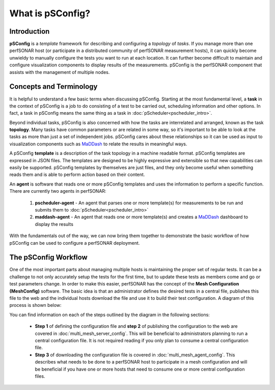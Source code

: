 ******************************
What is pSConfig?
******************************

Introduction
============

**pSConfig** is a *template* framework for describing and configuring a *topology* of *tasks*. If you manage more than one perfSONAR host (or participate in a distributed community of perfSONAR measurement hosts), it can quickly become unwieldy to manually configure the tests you want to run at each location. It can further become difficult to maintain and configure visualization components to display results of the measurements. pSConfig is the perfSONAR component that assists with the management of multiple nodes.
 
Concepts and Terminology
========================
It is helpful to understand a few basic terms when discussing pSConfig. Starting at the most fundamental level, a **task** in the context of pSConfig is a job to do consisting of a test to be carried out, scheduling information and other options. In fact, a task in pSConfig means the same thing as a task in :doc:`pScheduler<pscheduler_intro>`. 

Beyond individual tasks, pSConfig is also concerned with how the tasks are interrelated and arranged, known as the task **topology**. Many tasks have common parameters or are related in some way, so it's important to be able to look at the tasks as more than just a set of independent jobs. pSConfig cares about these relationships so it can be used as input to visualization components such as `MaDDash <http://software.es.net/maddash/>`_ to relate the results in meaningful ways.

A pSConfig **template** is a description of the task topology in a machine readable format. pSConfig templates are expressed in JSON files. The templates are designed to be highly expressive and extensible so that new capabilities can easily be supported. pSConfig templates by themselves are just files, and they only become useful when something reads them and is able to perform action based on their content. 

An **agent** is software that reads one or more pSConfig templates and uses the information to perform a specific function. There are currently two agents in perfSONAR:

    #. **pscheduler-agent** - An agent that parses one or more template(s) for measurements to be run and submits them to :doc:`pScheduler<pscheduler_intro>`
    #. **maddash-agent** - An agent that reads one or more template(s) and creates a `MaDDash <http://software.es.net/maddash/>`_ dashboard to display the results

With the fundamentals out of the way, we can now bring them together to demonstrate the basic workflow of how pSConfig can be used to configure a perfSONAR deployment.


The pSConfig Workflow
======================

One of the most important parts about managing multiple hosts is maintaining the proper set of regular tests. It can be a challenge to not only accurately setup the tests for the first time, but to update these tests as members come and go or test parameters change. In order to make this easier, perfSONAR has the concept of the **Mesh Configuration (MeshConfig)** software. The basic idea is that an administrator defines the desired tests in a central file, publishes this file to the web and the individual hosts download the file and use it to build their test configuration. A diagram of this process is shown below:

.. image:: images/multi-overview.png

You can find information on each of the steps outlined by the diagram in the following sections:

    * **Step 1** of defining the configuration file and **step 2** of publishing the configuration to the web are covered in :doc:`multi_mesh_server_config`. This will be beneficial to administrators planning to run a central configuration file. It is not required reading if you only plan to consume a central configuration file. 
    * **Step 3** of downloading the configuration file is covered in :doc:`multi_mesh_agent_config`. This describes what needs to be done to a perfSONAR host to participate in a mesh configuration and will be beneficial if you have one or more hosts that need to consume one or more central configuration files.

